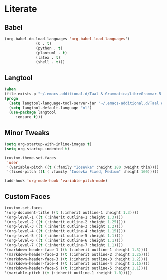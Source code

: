 * Literate
** Babel
#+BEGIN_SRC emacs-lisp
  (org-babel-do-load-languages 'org-babel-load-languages'(
				(C . t)
				(python . t)
				(plantuml . t)
				(latex . t)
				(shell . t)))
#+END_SRC

** Langtool
#+BEGIN_SRC emacs-lisp
  (when
  (file-exists-p "~/.emacs-additional.d/Taal & Grammatica/LibreGrammar-5.1/languagetool-server.jar")
  (progn
    (setq langtool-language-tool-server-jar "~/.emacs-additional.d/Taal & Grammatica/LibreGrammar-5.1/languagetool-server.jar")
    (setq langtool-default-language "nl")
    (use-package langtool 
       :ensure t)))
#+END_SRC

** Minor Tweaks
#+BEGIN_SRC emacs-lisp
  (setq org-startup-with-inline-images t)
  (setq org-startup-indented t)

  (custom-theme-set-faces
   'user
   '(variable-pitch ((t (:family "Iosevka" :height 180 :weight thin))))
   '(fixed-pitch ((t ( :family "Iosevka Fixed, Medium" :height 160)))))

  (add-hook 'org-mode-hook 'variable-pitch-mode)
#+END_SRC

** Custom Faces
#+BEGIN_SRC emacs-lisp
  (custom-set-faces
  '(org-document-title ((t (:inherit outline-1 :height 1.3))))
  '(org-level-1 ((t (:inherit outline-1 :height 1.3))))
  '(org-level-2 ((t (:inherit outline-2 :height 1.25))))
  '(org-level-3 ((t (:inherit outline-3 :height 1.2))))
  '(org-level-4 ((t (:inherit outline-4 :height 1.15))))
  '(org-level-5 ((t (:inherit outline-5 :height 1.1))))
  '(org-level-6 ((t (:inherit outline-6 :height 1.1))))
  '(org-level-7 ((t (:inherit outline-7 :height 1.1))))
  '(markdown-header-face-1 ((t (:inherit outline-1 :height 1.3))))
  '(markdown-header-face-2 ((t (:inherit outline-2 :height 1.25))))
  '(markdown-header-face-3 ((t (:inherit outline-3 :height 1.2))))
  '(markdown-header-face-4 ((t (:inherit outline-4 :height 1.15))))
  '(markdown-header-face-5 ((t (:inherit outline-5 :height 1.1))))
  '(variable-pitch ((t (:inherit outline-1 :height 1.0)))))
#+END_SRC

